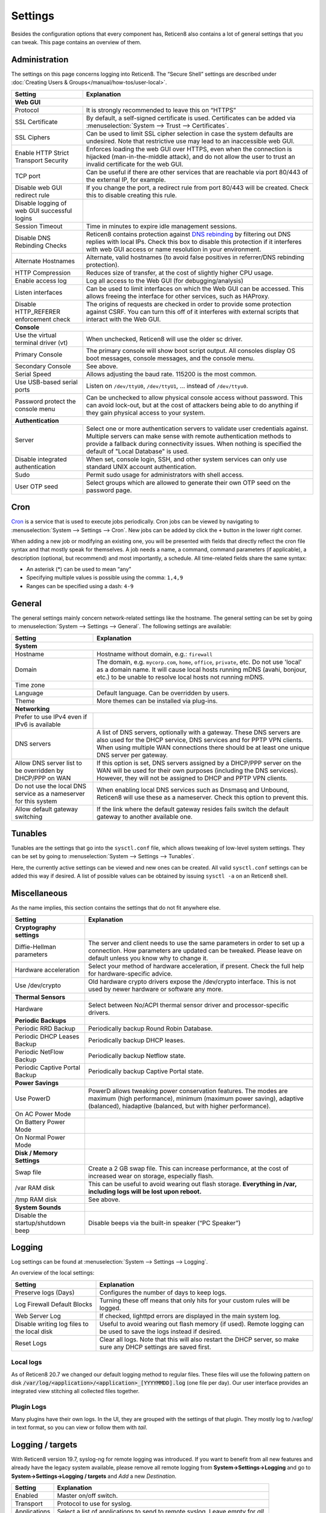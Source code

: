 =============
Settings
=============

Besides the configuration options that every component has, Reticen8 also contains a lot of general settings
that you can tweak. This page contains an overview of them.

--------------
Administration
--------------

The settings on this page concerns logging into Reticen8. The “Secure Shell” settings are described under
:doc:`Creating Users & Groups</manual/how-tos/user-local>`.

+----------------------------------------------+-----------------------------------------------------------------------+
| Setting                                      | Explanation                                                           |
+==============================================+=======================================================================+
| **Web GUI**                                                                                                          |
+----------------------------------------------+-----------------------------------------------------------------------+
| Protocol                                     | It is strongly recommended to leave this on “HTTPS”                   |
+----------------------------------------------+-----------------------------------------------------------------------+
| SSL Certificate                              | By default, a self-signed certificate is used. Certificates can be    |
|                                              | added via :menuselection:`System --> Trust --> Certificates`.         |
+----------------------------------------------+-----------------------------------------------------------------------+
| SSL Ciphers                                  | Can be used to limit SSL cipher selection in case the system defaults |
|                                              | are undesired. Note that restrictive use may lead to an inaccessible  |
|                                              | web GUI.                                                              |
+----------------------------------------------+-----------------------------------------------------------------------+
| Enable HTTP Strict Transport Security        | Enforces loading the web GUI over HTTPS, even when the connection     |
|                                              | is hijacked (man-in-the-middle attack), and do not allow the user to  |
|                                              | trust an invalid certificate for the web GUI.                         |
+----------------------------------------------+-----------------------------------------------------------------------+
| TCP port                                     | Can be useful if there are other services that are reachable via port |
|                                              | 80/443 of the external IP, for example.                               |
+----------------------------------------------+-----------------------------------------------------------------------+
| Disable web GUI redirect rule                | If you change the port, a redirect rule from port 80/443 will be      |
|                                              | created. Check this to disable creating this rule.                    |
+----------------------------------------------+-----------------------------------------------------------------------+
| Disable logging of web GUI successful logins |                                                                       |
+----------------------------------------------+-----------------------------------------------------------------------+
| Session Timeout                              | Time in minutes to expire idle management sessions.                   |
+----------------------------------------------+-----------------------------------------------------------------------+
| Disable DNS Rebinding Checks                 | Reticen8 contains protection against                                  |
|                                              | `DNS rebinding <https://en.wikipedia.org/wiki/DNS_rebinding>`__ by    |
|                                              | filtering out DNS replies with local IPs. Check this box to disable   |
|                                              | this protection if it interferes with web GUI access or name          |
|                                              | resolution in your environment.                                       |
+----------------------------------------------+-----------------------------------------------------------------------+
| Alternate Hostnames                          | Alternate, valid hostnames (to avoid false positives in               |
|                                              | referrer/DNS rebinding protection).                                   |
+----------------------------------------------+-----------------------------------------------------------------------+
| HTTP Compression                             | Reduces size of transfer, at the cost of slightly higher CPU usage.   |
+----------------------------------------------+-----------------------------------------------------------------------+
| Enable access log                            | Log all access to the Web GUI (for debugging/analysis)                |
+----------------------------------------------+-----------------------------------------------------------------------+
| Listen interfaces                            | Can be used to limit interfaces on which the Web GUI can be accessed. |
|                                              | This allows freeing the interface for other services, such as HAProxy.|
+----------------------------------------------+-----------------------------------------------------------------------+
| Disable HTTP_REFERER enforcement check       | The origins of requests are checked in order to provide some          |
|                                              | protection against CSRF. You can turn this off of it interferes with  |
|                                              | external scripts that interact with the Web GUI.                      |
+----------------------------------------------+-----------------------------------------------------------------------+
| **Console**                                                                                                          |
+----------------------------------------------+-----------------------------------------------------------------------+
| Use the virtual terminal driver (vt)         | When unchecked, Reticen8 will use the older sc driver.                |
+----------------------------------------------+-----------------------------------------------------------------------+
| Primary Console                              | The primary console will show boot script output. All consoles display|
|                                              | OS boot messages, console messages, and the console menu.             |
+----------------------------------------------+-----------------------------------------------------------------------+
| Secondary Console                            | See above.                                                            |
+----------------------------------------------+-----------------------------------------------------------------------+
| Serial Speed                                 | Allows adjusting the baud rate. 115200 is the most common.            |
+----------------------------------------------+-----------------------------------------------------------------------+
| Use USB-based serial ports                   | Listen on ``/dev/ttyU0``, ``/dev/ttyU1``, … instead of ``/dev/ttyu0``.|
+----------------------------------------------+-----------------------------------------------------------------------+
| Password protect the console menu            | Can be unchecked to allow physical console access without password.   |
|                                              | This can avoid lock-out, but at the cost of attackers being able to   |
|                                              | do anything if they gain physical access to your system.              |
+----------------------------------------------+-----------------------------------------------------------------------+
| **Authentication**                                                                                                   |
+----------------------------------------------+-----------------------------------------------------------------------+
| Server                                       | Select one or more authentication servers to validate user            |
|                                              | credentials against. Multiple servers can make sense with remote      |
|                                              | authentication methods to provide a fallback during connectivity      |
|                                              | issues. When nothing is specified the default of "Local Database"     |
|                                              | is used.                                                              |
+----------------------------------------------+-----------------------------------------------------------------------+
| Disable integrated authentication            | When set, console login, SSH, and other system services can only use  |
|                                              | standard UNIX account authentication.                                 |
+----------------------------------------------+-----------------------------------------------------------------------+
| Sudo                                         | Permit sudo usage for administrators with shell access.               |
+----------------------------------------------+-----------------------------------------------------------------------+
| User OTP seed                                | Select groups which are allowed to generate their own OTP seed on the |
|                                              | password page.                                                        |
+----------------------------------------------+-----------------------------------------------------------------------+


----
Cron
----

`Cron <https://en.wikipedia.org/wiki/Cron>`__ is a service that is used to execute jobs periodically. Cron jobs can be viewed by navigating to
:menuselection:`System --> Settings --> Cron`. New jobs can be added by click the ``+`` button in the lower right
corner.

When adding a new job or modifying an existing one, you will be presented with fields that directly reflect the
cron file syntax and that mostly speak for themselves. A job needs a name, a command, command parameters (if
applicable), a description (optional, but recommend) and most importantly, a schedule. All time-related fields
share the same syntax:

- An asterisk (\*) can be used to mean “any”
- Specifying multiple values is possible using the comma: ``1,4,9``
- Ranges can be specified using a dash: ``4-9``

-------
General
-------

The general settings mainly concern network-related settings like the hostname. The general setting can be set by
going to :menuselection:`System --> Settings --> General`. The following settings are available:

+---------------------------------+------------------------------------------------------------------------------------+
| Setting                         | Explanation                                                                        |
+=================================+====================================================================================+
| **System**                                                                                                           |
+---------------------------------+------------------------------------------------------------------------------------+
| Hostname                        | Hostname without domain, e.g.: ``firewall``                                        |
+---------------------------------+------------------------------------------------------------------------------------+
| Domain                          | The domain, e.g. ``mycorp.com``, ``home``, ``office``, ``private``, etc. Do not    |
|                                 | use 'local' as a domain name. It will cause local hosts running mDNS (avahi,       |
|                                 | bonjour, etc.) to be unable to resolve local hosts not running mDNS.               |
+---------------------------------+------------------------------------------------------------------------------------+
| Time zone                       |                                                                                    |
+---------------------------------+------------------------------------------------------------------------------------+
| Language                        | Default language. Can be overridden by users.                                      |
+---------------------------------+------------------------------------------------------------------------------------+
| Theme                           | More themes can be installed via plug-ins.                                         |
+---------------------------------+------------------------------------------------------------------------------------+
| **Networking**                                                                                                       |
+---------------------------------+------------------------------------------------------------------------------------+
| Prefer to use IPv4 even         |                                                                                    |
| if IPv6 is available            |                                                                                    |
+---------------------------------+------------------------------------------------------------------------------------+
| DNS servers                     | A list of DNS servers, optionally with a gateway. These DNS servers are also used  |
|                                 | for the DHCP service, DNS services and for PPTP VPN clients. When using multiple   |
|                                 | WAN connections there should be at least one unique DNS server per gateway.        |
+---------------------------------+------------------------------------------------------------------------------------+
| Allow DNS server list to be     | If this option is set, DNS servers assigned by a DHCP/PPP server on the WAN will   |
| overridden by DHCP/PPP on WAN   | be used for their own purposes (including the DNS services). However, they will    |
|                                 | not be assigned to DHCP and PPTP VPN clients.                                      |
+---------------------------------+------------------------------------------------------------------------------------+
| Do not use the local DNS        | When enabling local DNS services such as Dnsmasq and Unbound, Reticen8 will use    |
| service as a nameserver for     | these as a nameserver. Check this option to prevent this.                          |
| this system                     |                                                                                    |
+---------------------------------+------------------------------------------------------------------------------------+
| Allow default gateway switching | If the link where the default gateway resides fails switch the default gateway to  |
|                                 | another available one.                                                             |
+---------------------------------+------------------------------------------------------------------------------------+


--------
Tunables
--------

Tunables are the settings that go into the ``sysctl.conf`` file, which allows tweaking of low-level system
settings. They can be set by going to :menuselection:`System --> Settings --> Tunables`.

Here, the currently active settings can be viewed and new ones can be created. All valid ``sysctl.conf``
settings can be added this way if desired. A list of possible values can be obtained by issuing
``sysctl -a`` on an Reticen8 shell.

-------------
Miscellaneous
-------------

As the name implies, this section contains the settings that do not fit anywhere else.

================================= ======================================================================================================================================================================================================
Setting                           Explanation
================================= ======================================================================================================================================================================================================
**Cryptography settings**
Diffie-Hellman parameters         The server and client needs to use the same parameters in order to set up a connection. How parameters are updated can be tweaked. Please leave on default unless you know why to change it.
Hardware acceleration             Select your method of hardware acceleration, if present. Check the full help for hardware-specific advice.
Use /dev/crypto                   Old hardware crypto drivers expose the /dev/crypto interface. This is not used by newer hardware or software any more.
**Thermal Sensors**
Hardware                          Select between No/ACPI thermal sensor driver and processor-specific drivers.
**Periodic Backups**
Periodic RRD Backup               Periodically backup Round Robin Database.
Periodic DHCP Leases Backup       Periodically backup DHCP leases.
Periodic NetFlow Backup           Periodically backup Netflow state.
Periodic Captive Portal Backup    Periodically backup Captive Portal state.
**Power Savings**
Use PowerD                        PowerD allows tweaking power conservation features. The modes are maximum (high performance), minimum (maximum power saving), adaptive (balanced), hiadaptive (balanced, but with higher performance).
On AC Power Mode
On Battery Power Mode
On Normal Power Mode
**Disk / Memory Settings**
Swap file                         Create a 2 GB swap file. This can increase performance, at the cost of increased wear on storage, especially flash.
/var RAM disk                     This can be useful to avoid wearing out flash storage. **Everything in /var, including logs will be lost upon reboot.**
/tmp RAM disk                     See above.
**System Sounds**
Disable the startup/shutdown beep Disable beeps via the built-in speaker (“PC Speaker”)
================================= ======================================================================================================================================================================================================


------------
Logging
------------

Log settings can be found at :menuselection:`System --> Settings --> Logging`.

An overview of the local settings:

============================================ ====================================================================================================================
Setting                                      Explanation
============================================ ====================================================================================================================
Preserve logs (Days)                         Configures the number of days to keep logs.
Log Firewall Default Blocks                  Turning these off means that only hits for your custom rules will be logged.
Web Server Log                               If checked, lighttpd errors are displayed in the main system log.
Disable writing log files to the local disk  Useful to avoid wearing out flash memory (if used). Remote logging can be used to save the logs instead if desired.
Reset Logs                                   Clear all logs. Note that this will also restart the DHCP server, so make sure any DHCP settings are saved first.
============================================ ====================================================================================================================

............................
Local logs
............................

As of Reticen8 20.7 we changed our default logging method to regular files.
These files will use the following pattern on disk :code:`/var/log/<application>/<application>_[YYYYMMDD].log` (one file per day).
Our user interface provides an integrated view stitching all collected files together.


.....................
Plugin Logs
.....................

Many plugins have their own logs. In the UI, they are grouped with the settings of that plugin.
They mostly log to /var/log/ in text format, so you can view or follow them with *tail*.


----------------------
Logging / targets
----------------------

With Reticen8 version 19.7, syslog-ng for remote logging was introduced.
If you want to benefit from all new features and already have the legacy system available,
please remove all remote logging from **System->Settings->Logging** and go to
**System->Settings->Logging / targets** and *Add* a new *Destination*.

============== ================================================================================
Setting                 Explanation
============== ================================================================================
Enabled        Master on/off switch.
Transport      Protocol to use for syslog.
Applications   Select a list of applications to send to remote syslog. Leave empty for *all*.
Levels         Choose which levels to include, omit to select all.
Facilities     Choose which facilities to include, omit to select all.
Hostname       Hostname or IP address where to send logs to.
Port           Port to use, usually 514.
Certificate    Client certificate to use (when selecting a tls transport type)
Description    Set a description for you own use.
============== ================================================================================


.. Note::

    When using syslog over TLS, make sure both ends are configured properly (certificates and hostnames), certificate
    errors are quite common in these type of setups. On Reticen8 the general system log usually contains more details.
    When it comes to tracking syslog-ng messages, `this <https://support.oneidentity.com/kb/263658/common-issues-of-tls-encrypted-message-transfer>`__
    is usually a good resource.

    A reconfigure doesn't always apply the new tls settings instantly, if that's not the case best stop and start
    syslog in Reticen8 (using the gui).

